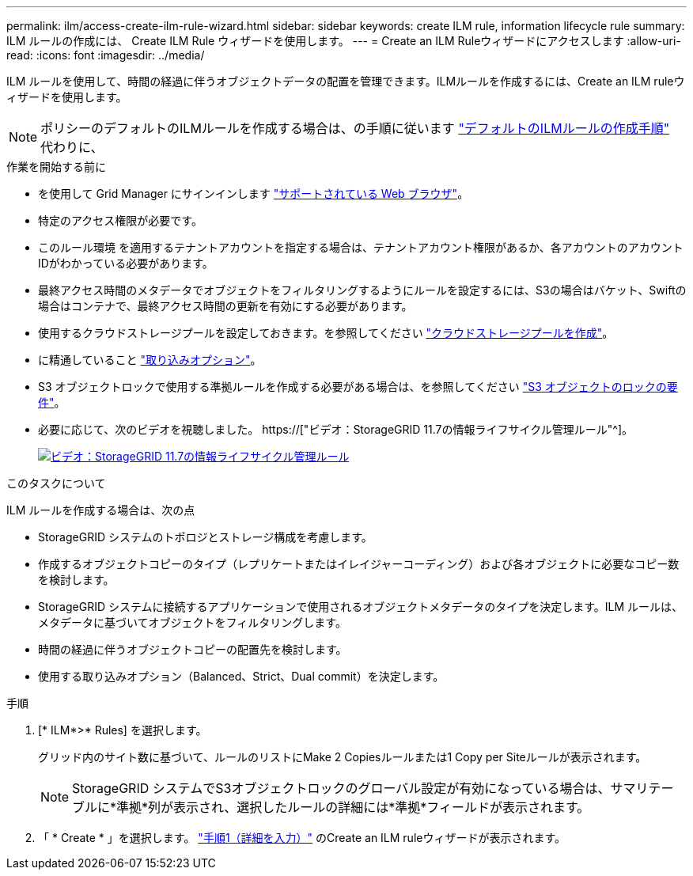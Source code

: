 ---
permalink: ilm/access-create-ilm-rule-wizard.html 
sidebar: sidebar 
keywords: create ILM rule, information lifecycle rule 
summary: ILM ルールの作成には、 Create ILM Rule ウィザードを使用します。 
---
= Create an ILM Ruleウィザードにアクセスします
:allow-uri-read: 
:icons: font
:imagesdir: ../media/


[role="lead"]
ILM ルールを使用して、時間の経過に伴うオブジェクトデータの配置を管理できます。ILMルールを作成するには、Create an ILM ruleウィザードを使用します。


NOTE: ポリシーのデフォルトのILMルールを作成する場合は、の手順に従います link:creating-default-ilm-rule.html["デフォルトのILMルールの作成手順"] 代わりに、

.作業を開始する前に
* を使用して Grid Manager にサインインします link:../admin/web-browser-requirements.html["サポートされている Web ブラウザ"]。
* 特定のアクセス権限が必要です。
* このルール環境 を適用するテナントアカウントを指定する場合は、テナントアカウント権限があるか、各アカウントのアカウントIDがわかっている必要があります。
* 最終アクセス時間のメタデータでオブジェクトをフィルタリングするようにルールを設定するには、S3の場合はバケット、Swiftの場合はコンテナで、最終アクセス時間の更新を有効にする必要があります。
* 使用するクラウドストレージプールを設定しておきます。を参照してください link:creating-cloud-storage-pool.html["クラウドストレージプールを作成"]。
* に精通していること link:data-protection-options-for-ingest.html["取り込みオプション"]。
* S3 オブジェクトロックで使用する準拠ルールを作成する必要がある場合は、を参照してください link:requirements-for-s3-object-lock.html["S3 オブジェクトのロックの要件"]。
* 必要に応じて、次のビデオを視聴しました。 https://["ビデオ：StorageGRID 11.7の情報ライフサイクル管理ルール"^]。
+
[link=https://netapp.hosted.panopto.com/Panopto/Pages/Viewer.aspx?id=6baa2e69-95b7-4bcf-a0ff-afbd0092231c]
image::../media/video-screenshot-ilm-rules-117.png[ビデオ：StorageGRID 11.7の情報ライフサイクル管理ルール]



.このタスクについて
ILM ルールを作成する場合は、次の点

* StorageGRID システムのトポロジとストレージ構成を考慮します。
* 作成するオブジェクトコピーのタイプ（レプリケートまたはイレイジャーコーディング）および各オブジェクトに必要なコピー数を検討します。
* StorageGRID システムに接続するアプリケーションで使用されるオブジェクトメタデータのタイプを決定します。ILM ルールは、メタデータに基づいてオブジェクトをフィルタリングします。
* 時間の経過に伴うオブジェクトコピーの配置先を検討します。
* 使用する取り込みオプション（Balanced、Strict、Dual commit）を決定します。


.手順
. [* ILM*>* Rules] を選択します。
+
グリッド内のサイト数に基づいて、ルールのリストにMake 2 Copiesルールまたは1 Copy per Siteルールが表示されます。

+

NOTE: StorageGRID システムでS3オブジェクトロックのグローバル設定が有効になっている場合は、サマリテーブルに*準拠*列が表示され、選択したルールの詳細には*準拠*フィールドが表示されます。

. 「 * Create * 」を選択します。 link:create-ilm-rule-enter-details.html["手順1（詳細を入力）"] のCreate an ILM ruleウィザードが表示されます。

